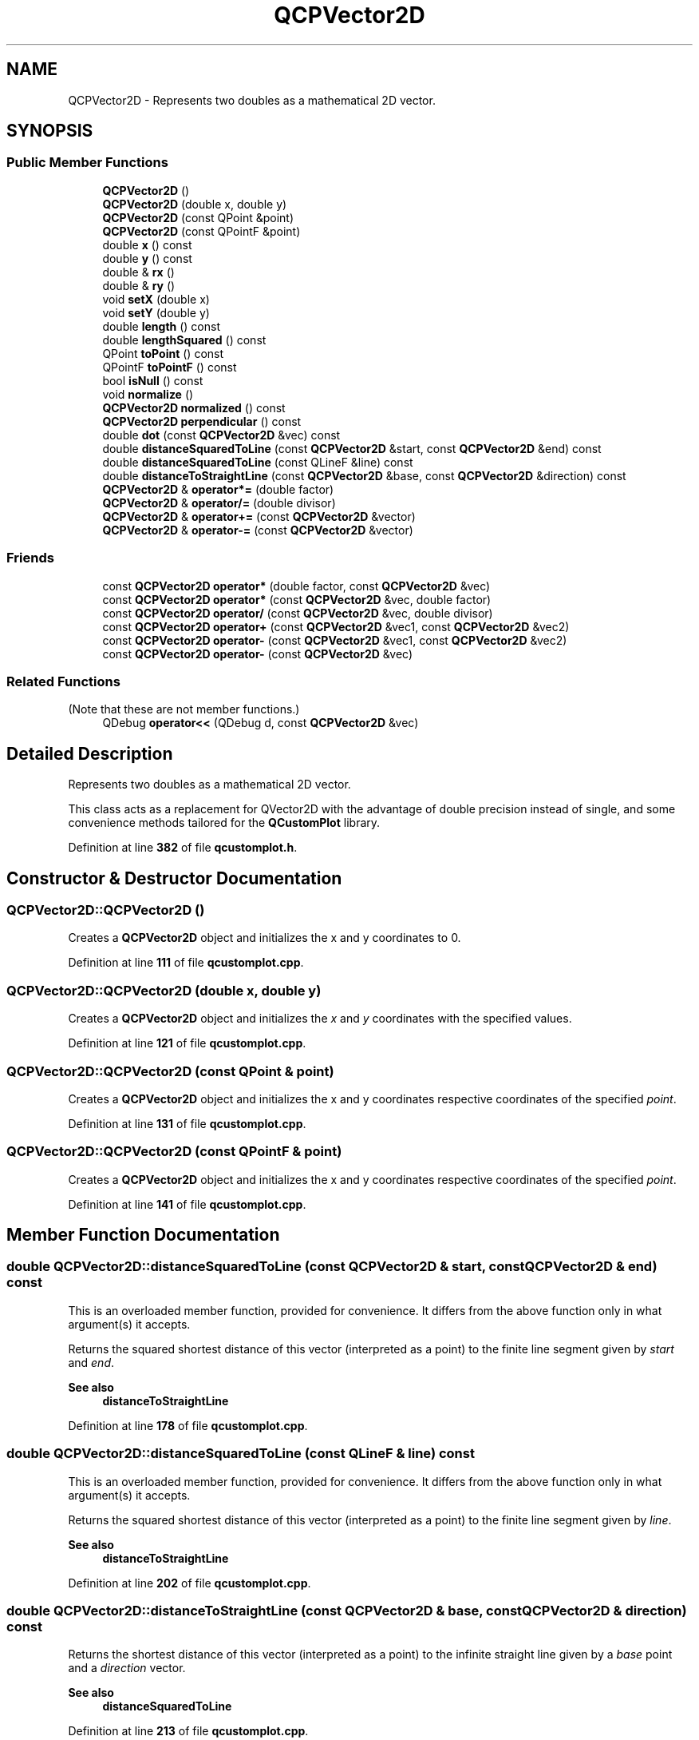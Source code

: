 .TH "QCPVector2D" 3 "Wed Mar 15 2023" "OmronPID" \" -*- nroff -*-
.ad l
.nh
.SH NAME
QCPVector2D \- Represents two doubles as a mathematical 2D vector\&.  

.SH SYNOPSIS
.br
.PP
.SS "Public Member Functions"

.in +1c
.ti -1c
.RI "\fBQCPVector2D\fP ()"
.br
.ti -1c
.RI "\fBQCPVector2D\fP (double x, double y)"
.br
.ti -1c
.RI "\fBQCPVector2D\fP (const QPoint &point)"
.br
.ti -1c
.RI "\fBQCPVector2D\fP (const QPointF &point)"
.br
.ti -1c
.RI "double \fBx\fP () const"
.br
.ti -1c
.RI "double \fBy\fP () const"
.br
.ti -1c
.RI "double & \fBrx\fP ()"
.br
.ti -1c
.RI "double & \fBry\fP ()"
.br
.ti -1c
.RI "void \fBsetX\fP (double x)"
.br
.ti -1c
.RI "void \fBsetY\fP (double y)"
.br
.ti -1c
.RI "double \fBlength\fP () const"
.br
.ti -1c
.RI "double \fBlengthSquared\fP () const"
.br
.ti -1c
.RI "QPoint \fBtoPoint\fP () const"
.br
.ti -1c
.RI "QPointF \fBtoPointF\fP () const"
.br
.ti -1c
.RI "bool \fBisNull\fP () const"
.br
.ti -1c
.RI "void \fBnormalize\fP ()"
.br
.ti -1c
.RI "\fBQCPVector2D\fP \fBnormalized\fP () const"
.br
.ti -1c
.RI "\fBQCPVector2D\fP \fBperpendicular\fP () const"
.br
.ti -1c
.RI "double \fBdot\fP (const \fBQCPVector2D\fP &vec) const"
.br
.ti -1c
.RI "double \fBdistanceSquaredToLine\fP (const \fBQCPVector2D\fP &start, const \fBQCPVector2D\fP &end) const"
.br
.ti -1c
.RI "double \fBdistanceSquaredToLine\fP (const QLineF &line) const"
.br
.ti -1c
.RI "double \fBdistanceToStraightLine\fP (const \fBQCPVector2D\fP &base, const \fBQCPVector2D\fP &direction) const"
.br
.ti -1c
.RI "\fBQCPVector2D\fP & \fBoperator*=\fP (double factor)"
.br
.ti -1c
.RI "\fBQCPVector2D\fP & \fBoperator/=\fP (double divisor)"
.br
.ti -1c
.RI "\fBQCPVector2D\fP & \fBoperator+=\fP (const \fBQCPVector2D\fP &vector)"
.br
.ti -1c
.RI "\fBQCPVector2D\fP & \fBoperator\-=\fP (const \fBQCPVector2D\fP &vector)"
.br
.in -1c
.SS "Friends"

.in +1c
.ti -1c
.RI "const \fBQCPVector2D\fP \fBoperator*\fP (double factor, const \fBQCPVector2D\fP &vec)"
.br
.ti -1c
.RI "const \fBQCPVector2D\fP \fBoperator*\fP (const \fBQCPVector2D\fP &vec, double factor)"
.br
.ti -1c
.RI "const \fBQCPVector2D\fP \fBoperator/\fP (const \fBQCPVector2D\fP &vec, double divisor)"
.br
.ti -1c
.RI "const \fBQCPVector2D\fP \fBoperator+\fP (const \fBQCPVector2D\fP &vec1, const \fBQCPVector2D\fP &vec2)"
.br
.ti -1c
.RI "const \fBQCPVector2D\fP \fBoperator\-\fP (const \fBQCPVector2D\fP &vec1, const \fBQCPVector2D\fP &vec2)"
.br
.ti -1c
.RI "const \fBQCPVector2D\fP \fBoperator\-\fP (const \fBQCPVector2D\fP &vec)"
.br
.in -1c
.SS "Related Functions"
(Note that these are not member functions\&.) 
.in +1c
.ti -1c
.RI "QDebug \fBoperator<<\fP (QDebug d, const \fBQCPVector2D\fP &vec)"
.br
.in -1c
.SH "Detailed Description"
.PP 
Represents two doubles as a mathematical 2D vector\&. 

This class acts as a replacement for QVector2D with the advantage of double precision instead of single, and some convenience methods tailored for the \fBQCustomPlot\fP library\&. 
.PP
Definition at line \fB382\fP of file \fBqcustomplot\&.h\fP\&.
.SH "Constructor & Destructor Documentation"
.PP 
.SS "QCPVector2D::QCPVector2D ()"
Creates a \fBQCPVector2D\fP object and initializes the x and y coordinates to 0\&. 
.PP
Definition at line \fB111\fP of file \fBqcustomplot\&.cpp\fP\&.
.SS "QCPVector2D::QCPVector2D (double x, double y)"
Creates a \fBQCPVector2D\fP object and initializes the \fIx\fP and \fIy\fP coordinates with the specified values\&. 
.PP
Definition at line \fB121\fP of file \fBqcustomplot\&.cpp\fP\&.
.SS "QCPVector2D::QCPVector2D (const QPoint & point)"
Creates a \fBQCPVector2D\fP object and initializes the x and y coordinates respective coordinates of the specified \fIpoint\fP\&. 
.PP
Definition at line \fB131\fP of file \fBqcustomplot\&.cpp\fP\&.
.SS "QCPVector2D::QCPVector2D (const QPointF & point)"
Creates a \fBQCPVector2D\fP object and initializes the x and y coordinates respective coordinates of the specified \fIpoint\fP\&. 
.PP
Definition at line \fB141\fP of file \fBqcustomplot\&.cpp\fP\&.
.SH "Member Function Documentation"
.PP 
.SS "double QCPVector2D::distanceSquaredToLine (const \fBQCPVector2D\fP & start, const \fBQCPVector2D\fP & end) const"
This is an overloaded member function, provided for convenience\&. It differs from the above function only in what argument(s) it accepts\&.
.PP
Returns the squared shortest distance of this vector (interpreted as a point) to the finite line segment given by \fIstart\fP and \fIend\fP\&.
.PP
\fBSee also\fP
.RS 4
\fBdistanceToStraightLine\fP 
.RE
.PP

.PP
Definition at line \fB178\fP of file \fBqcustomplot\&.cpp\fP\&.
.SS "double QCPVector2D::distanceSquaredToLine (const QLineF & line) const"
This is an overloaded member function, provided for convenience\&. It differs from the above function only in what argument(s) it accepts\&.
.PP
Returns the squared shortest distance of this vector (interpreted as a point) to the finite line segment given by \fIline\fP\&.
.PP
\fBSee also\fP
.RS 4
\fBdistanceToStraightLine\fP 
.RE
.PP

.PP
Definition at line \fB202\fP of file \fBqcustomplot\&.cpp\fP\&.
.SS "double QCPVector2D::distanceToStraightLine (const \fBQCPVector2D\fP & base, const \fBQCPVector2D\fP & direction) const"
Returns the shortest distance of this vector (interpreted as a point) to the infinite straight line given by a \fIbase\fP point and a \fIdirection\fP vector\&.
.PP
\fBSee also\fP
.RS 4
\fBdistanceSquaredToLine\fP 
.RE
.PP

.PP
Definition at line \fB213\fP of file \fBqcustomplot\&.cpp\fP\&.
.SS "double QCPVector2D::dot (const \fBQCPVector2D\fP & vec) const\fC [inline]\fP"
Returns the dot/scalar product of this vector with the specified vector \fIvec\fP\&. 
.PP
Definition at line \fB410\fP of file \fBqcustomplot\&.h\fP\&.
.SS "bool QCPVector2D::isNull () const\fC [inline]\fP"
Returns whether this vector is null\&. A vector is null if \fCqIsNull\fP returns true for both x and y coordinates, i\&.e\&. if both are binary equal to 0\&. 
.PP
Definition at line \fB406\fP of file \fBqcustomplot\&.h\fP\&.
.SS "double QCPVector2D::length () const\fC [inline]\fP"
Returns the length of this vector\&.
.PP
\fBSee also\fP
.RS 4
\fBlengthSquared\fP 
.RE
.PP

.PP
Definition at line \fB401\fP of file \fBqcustomplot\&.h\fP\&.
.SS "double QCPVector2D::lengthSquared () const\fC [inline]\fP"
Returns the squared length of this vector\&. In some situations, e\&.g\&. when just trying to find the shortest vector of a group, this is faster than calculating \fBlength\fP, because it avoids calculation of a square root\&.
.PP
\fBSee also\fP
.RS 4
\fBlength\fP 
.RE
.PP

.PP
Definition at line \fB402\fP of file \fBqcustomplot\&.h\fP\&.
.SS "void QCPVector2D::normalize ()"
Normalizes this vector\&. After this operation, the length of the vector is equal to 1\&.
.PP
\fBSee also\fP
.RS 4
\fBnormalized\fP, \fBlength\fP, \fBlengthSquared\fP 
.RE
.PP

.PP
Definition at line \fB152\fP of file \fBqcustomplot\&.cpp\fP\&.
.SS "\fBQCPVector2D\fP QCPVector2D::normalized () const"
Returns a normalized version of this vector\&. The length of the returned vector is equal to 1\&.
.PP
\fBSee also\fP
.RS 4
\fBnormalize\fP, \fBlength\fP, \fBlengthSquared\fP 
.RE
.PP

.PP
Definition at line \fB164\fP of file \fBqcustomplot\&.cpp\fP\&.
.SS "\fBQCPVector2D\fP & QCPVector2D::operator*= (double factor)"
Scales this vector by the given \fIfactor\fP, i\&.e\&. the x and y components are multiplied by \fIfactor\fP\&. 
.PP
Definition at line \fB222\fP of file \fBqcustomplot\&.cpp\fP\&.
.SS "\fBQCPVector2D\fP & QCPVector2D::operator+= (const \fBQCPVector2D\fP & vector)"
Adds the given \fIvector\fP to this vector component-wise\&. 
.PP
Definition at line \fB243\fP of file \fBqcustomplot\&.cpp\fP\&.
.SS "\fBQCPVector2D\fP & QCPVector2D::operator\-= (const \fBQCPVector2D\fP & vector)"
subtracts the given \fIvector\fP from this vector component-wise\&. 
.PP
Definition at line \fB253\fP of file \fBqcustomplot\&.cpp\fP\&.
.SS "\fBQCPVector2D\fP & QCPVector2D::operator/= (double divisor)"
Scales this vector by the given \fIdivisor\fP, i\&.e\&. the x and y components are divided by \fIdivisor\fP\&. 
.PP
Definition at line \fB233\fP of file \fBqcustomplot\&.cpp\fP\&.
.SS "\fBQCPVector2D\fP QCPVector2D::perpendicular () const\fC [inline]\fP"
Returns a vector perpendicular to this vector, with the same length\&. 
.PP
Definition at line \fB409\fP of file \fBqcustomplot\&.h\fP\&.
.SS "double & QCPVector2D::rx ()\fC [inline]\fP"

.PP
Definition at line \fB393\fP of file \fBqcustomplot\&.h\fP\&.
.SS "double & QCPVector2D::ry ()\fC [inline]\fP"

.PP
Definition at line \fB394\fP of file \fBqcustomplot\&.h\fP\&.
.SS "void QCPVector2D::setX (double x)\fC [inline]\fP"
Sets the x coordinate of this vector to \fIx\fP\&.
.PP
\fBSee also\fP
.RS 4
\fBsetY\fP 
.RE
.PP

.PP
Definition at line \fB397\fP of file \fBqcustomplot\&.h\fP\&.
.SS "void QCPVector2D::setY (double y)\fC [inline]\fP"
Sets the y coordinate of this vector to \fIy\fP\&.
.PP
\fBSee also\fP
.RS 4
\fBsetX\fP 
.RE
.PP

.PP
Definition at line \fB398\fP of file \fBqcustomplot\&.h\fP\&.
.SS "QPoint QCPVector2D::toPoint () const\fC [inline]\fP"
Returns a QPoint which has the x and y coordinates of this vector, truncating any floating point information\&.
.PP
\fBSee also\fP
.RS 4
\fBtoPointF\fP 
.RE
.PP

.PP
Definition at line \fB403\fP of file \fBqcustomplot\&.h\fP\&.
.SS "QPointF QCPVector2D::toPointF () const\fC [inline]\fP"
Returns a QPointF which has the x and y coordinates of this vector\&.
.PP
\fBSee also\fP
.RS 4
\fBtoPoint\fP 
.RE
.PP

.PP
Definition at line \fB404\fP of file \fBqcustomplot\&.h\fP\&.
.SS "double QCPVector2D::x () const\fC [inline]\fP"

.PP
Definition at line \fB391\fP of file \fBqcustomplot\&.h\fP\&.
.SS "double QCPVector2D::y () const\fC [inline]\fP"

.PP
Definition at line \fB392\fP of file \fBqcustomplot\&.h\fP\&.
.SH "Friends And Related Function Documentation"
.PP 
.SS "const \fBQCPVector2D\fP operator* (const \fBQCPVector2D\fP & vec, double factor)\fC [friend]\fP"

.PP
Definition at line \fB434\fP of file \fBqcustomplot\&.h\fP\&.
.SS "const \fBQCPVector2D\fP operator* (double factor, const \fBQCPVector2D\fP & vec)\fC [friend]\fP"

.PP
Definition at line \fB433\fP of file \fBqcustomplot\&.h\fP\&.
.SS "const \fBQCPVector2D\fP operator+ (const \fBQCPVector2D\fP & vec1, const \fBQCPVector2D\fP & vec2)\fC [friend]\fP"

.PP
Definition at line \fB436\fP of file \fBqcustomplot\&.h\fP\&.
.SS "const \fBQCPVector2D\fP operator\- (const \fBQCPVector2D\fP & vec)\fC [friend]\fP"

.PP
Definition at line \fB438\fP of file \fBqcustomplot\&.h\fP\&.
.SS "const \fBQCPVector2D\fP operator\- (const \fBQCPVector2D\fP & vec1, const \fBQCPVector2D\fP & vec2)\fC [friend]\fP"

.PP
Definition at line \fB437\fP of file \fBqcustomplot\&.h\fP\&.
.SS "const \fBQCPVector2D\fP operator/ (const \fBQCPVector2D\fP & vec, double divisor)\fC [friend]\fP"

.PP
Definition at line \fB435\fP of file \fBqcustomplot\&.h\fP\&.
.SS "QDebug operator<< (QDebug d, const \fBQCPVector2D\fP & vec)\fC [related]\fP"
Prints \fIvec\fP in a human readable format to the qDebug output\&. 
.PP
Definition at line \fB444\fP of file \fBqcustomplot\&.h\fP\&.

.SH "Author"
.PP 
Generated automatically by Doxygen for OmronPID from the source code\&.
